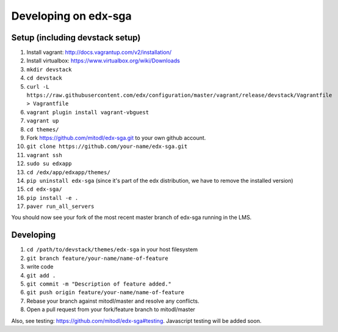 Developing on edx-sga
==============================

Setup (including devstack setup)
~~~~~~~~~~~~~~~~~~~~~~~~~~~~~

1. Install vagrant: http://docs.vagrantup.com/v2/installation/
2. Install virtualbox: https://www.virtualbox.org/wiki/Downloads
3. ``mkdir devstack``
4. ``cd devstack``
5. ``curl -L https://raw.githubusercontent.com/edx/configuration/master/vagrant/release/devstack/Vagrantfile > Vagrantfile``
6. ``vagrant plugin install vagrant-vbguest``
7. ``vagrant up``
8. ``cd themes/``
9. Fork https://github.com/mitodl/edx-sga.git to your own github account.
10. ``git clone https://github.com/your-name/edx-sga.git``
11. ``vagrant ssh``
12. ``sudo su edxapp``
13. ``cd /edx/app/edxapp/themes/``
14. ``pip uninstall edx-sga`` (since it's part of the edx distribution, we have to remove the installed version)
15. ``cd edx-sga/``
16. ``pip install -e .``
17. ``paver run_all_servers``

You should now see your fork of the most recent master branch of edx-sga running in the LMS.

Developing
~~~~~~~~~~~~~~~~~~~~~~~~~~~~~

1. ``cd /path/to/devstack/themes/edx-sga`` in your host filesystem
2. ``git branch feature/your-name/name-of-feature``
3. write code
4. ``git add .``
5. ``git commit -m "Description of feature added."``
6. ``git push origin feature/your-name/name-of-feature``
7. Rebase your branch against mitodl/master and resolve any conflicts.
8. Open a pull request from your fork/feature branch to mitodl/master

Also, see testing: https://github.com/mitodl/edx-sga#testing. Javascript testing will be added soon.
